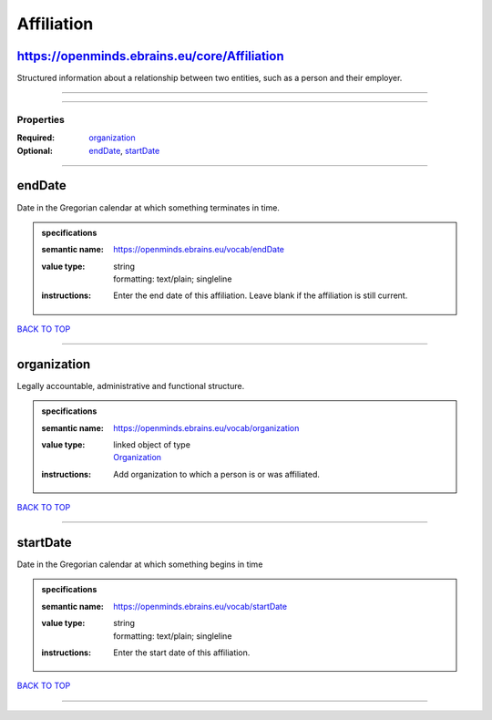 ###########
Affiliation
###########

https://openminds.ebrains.eu/core/Affiliation
---------------------------------------------

Structured information about a relationship between two entities, such as a person and their employer.

------------

------------

**********
Properties
**********

:Required: `organization <organization_heading_>`_
:Optional: `endDate <endDate_heading_>`_, `startDate <startDate_heading_>`_

------------

.. _endDate_heading:

endDate
-------

Date in the Gregorian calendar at which something terminates in time.

.. admonition:: specifications

   :semantic name: https://openminds.ebrains.eu/vocab/endDate
   :value type: | string
                | formatting: text/plain; singleline
   :instructions: Enter the end date of this affiliation. Leave blank if the affiliation is still current.

`BACK TO TOP <Affiliation_>`_

------------

.. _organization_heading:

organization
------------

Legally accountable, administrative and functional structure.

.. admonition:: specifications

   :semantic name: https://openminds.ebrains.eu/vocab/organization
   :value type: | linked object of type
                | `Organization <https://openminds-documentation.readthedocs.io/en/v2.0/schema_specifications/core/actors/organization.html>`_
   :instructions: Add organization to which a person is or was affiliated.

`BACK TO TOP <Affiliation_>`_

------------

.. _startDate_heading:

startDate
---------

Date in the Gregorian calendar at which something begins in time

.. admonition:: specifications

   :semantic name: https://openminds.ebrains.eu/vocab/startDate
   :value type: | string
                | formatting: text/plain; singleline
   :instructions: Enter the start date of this affiliation.

`BACK TO TOP <Affiliation_>`_

------------

